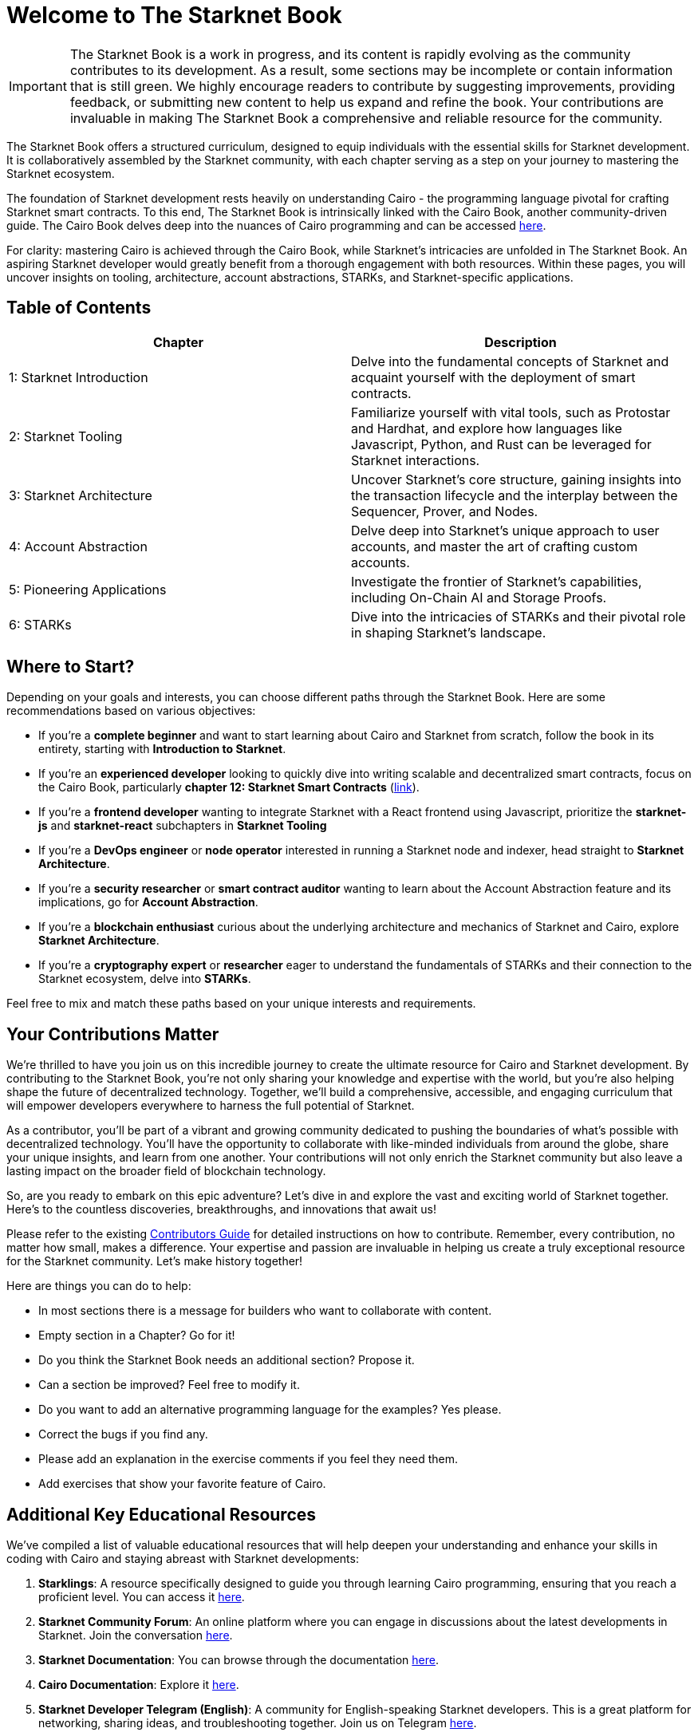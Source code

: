 = Welcome to The Starknet Book
:navtitle: The Starknet Book

====
IMPORTANT: The Starknet Book is a work in progress, and its content is rapidly evolving as the community contributes to its development. As a result, some sections may be incomplete or contain information that is still green. We highly encourage readers to contribute by suggesting improvements, providing feedback, or submitting new content to help us expand and refine the book. Your contributions are invaluable in making The Starknet Book a comprehensive and reliable resource for the community.
====

The Starknet Book offers a structured curriculum, designed to equip individuals with the essential skills for Starknet development. It is collaboratively assembled by the Starknet community, with each chapter serving as a step on your journey to mastering the Starknet ecosystem.

The foundation of Starknet development rests heavily on understanding Cairo - the programming language pivotal for crafting Starknet smart contracts. To this end, The Starknet Book is intrinsically linked with the Cairo Book, another community-driven guide. The Cairo Book delves deep into the nuances of Cairo programming and can be accessed https://book.cairo-lang.org/[here]. 

For clarity: mastering Cairo is achieved through the Cairo Book, while Starknet's intricacies are unfolded in The Starknet Book. An aspiring Starknet developer would greatly benefit from a thorough engagement with both resources. Within these pages, you will uncover insights on tooling, architecture, account abstractions, STARKs, and Starknet-specific applications.

== Table of Contents

[.chapter-titles]
|===
|Chapter | Description

|1: Starknet Introduction | Delve into the fundamental concepts of Starknet and acquaint yourself with the deployment of smart contracts.

|2: Starknet Tooling | Familiarize yourself with vital tools, such as Protostar and Hardhat, and explore how languages like Javascript, Python, and Rust can be leveraged for Starknet interactions.

|3: Starknet Architecture | Uncover Starknet's core structure, gaining insights into the transaction lifecycle and the interplay between the Sequencer, Prover, and Nodes.

|4: Account Abstraction | Delve deep into Starknet's unique approach to user accounts, and master the art of crafting custom accounts.

|5: Pioneering Applications | Investigate the frontier of Starknet's capabilities, including On-Chain AI and Storage Proofs.

|6: STARKs | Dive into the intricacies of STARKs and their pivotal role in shaping Starknet's landscape.
|===

== Where to Start?

Depending on your goals and interests, you can choose different paths through the Starknet Book. Here are some recommendations based on various objectives:

* If you're a *complete beginner* and want to start learning about Cairo and Starknet from scratch, follow the book in its entirety, starting with *Introduction to Starknet*.

* If you're an *experienced developer* looking to quickly dive into writing scalable and decentralized smart contracts, focus on the Cairo Book, particularly *chapter 12: Starknet Smart Contracts* (https://book.cairo-lang.org/ch99-00-starknet-smart-contracts.html[link]).

* If you're a *frontend developer* wanting to integrate Starknet with a React frontend using Javascript, prioritize the *starknet-js* and *starknet-react* subchapters in *Starknet Tooling*

* If you're a *DevOps engineer* or *node operator* interested in running a Starknet node and indexer, head straight to *Starknet Architecture*.

* If you're a *security researcher* or *smart contract auditor* wanting to learn about the Account Abstraction feature and its implications, go for *Account Abstraction*.

* If you're a *blockchain enthusiast* curious about the underlying architecture and mechanics of Starknet and Cairo, explore *Starknet Architecture*.

* If you're a *cryptography expert* or *researcher* eager to understand the fundamentals of STARKs and their connection to the Starknet ecosystem, delve into *STARKs*.

Feel free to mix and match these paths based on your unique interests and requirements.

== Your Contributions Matter

We're thrilled to have you join us on this incredible journey to create the ultimate resource for Cairo and Starknet development. By contributing to the Starknet Book, you're not only sharing your knowledge and expertise with the world, but you're also helping shape the future of decentralized technology. Together, we'll build a comprehensive, accessible, and engaging curriculum that will empower developers everywhere to harness the full potential of Starknet.

As a contributor, you'll be part of a vibrant and growing community dedicated to pushing the boundaries of what's possible with decentralized technology. You'll have the opportunity to collaborate with like-minded individuals from around the globe, share your unique insights, and learn from one another. Your contributions will not only enrich the Starknet community but also leave a lasting impact on the broader field of blockchain technology.

So, are you ready to embark on this epic adventure? Let's dive in and explore the vast and exciting world of Starknet together. Here's to the countless discoveries, breakthroughs, and innovations that await us!

Please refer to the existing https://github.com/starknet-edu/starknetbook/blob/main/CONTRIBUTING.adoc[Contributors Guide] for detailed instructions on how to contribute. Remember, every contribution, no matter how small, makes a difference. Your expertise and passion are invaluable in helping us create a truly exceptional resource for the Starknet community. Let's make history together!

Here are things you can do to help:

* In most sections there is a message for builders who want to collaborate with content.
* Empty section in a Chapter? Go for it!
* Do you think the Starknet Book needs an additional section? Propose it.
* Can a section be improved? Feel free to modify it.
* Do you want to add an alternative programming language for the examples? Yes please.
* Correct the bugs if you find any.
* Please add an explanation in the exercise comments if you feel they need them.
* Add exercises that show your favorite feature of Cairo.

== Additional Key Educational Resources

We've compiled a list of valuable educational resources that will help deepen your understanding and enhance your skills in coding with Cairo and staying abreast with Starknet developments:

1. **Starklings**: A resource specifically designed to guide you through learning Cairo programming, ensuring that you reach a proficient level. You can access it https://github.com/shramee/starklings-cairo1[here].
2. **Starknet Community Forum**: An online platform where you can engage in discussions about the latest developments in Starknet. Join the conversation https://community.starknet.io/[here].
3. **Starknet Documentation**: You can browse through the documentation https://docs.starknet.io/[here].
4. **Cairo Documentation**: Explore it https://www.cairo-lang.org/docs[here].
5. **Starknet Developer Telegram (English)**: A community for English-speaking Starknet developers. This is a great platform for networking, sharing ideas, and troubleshooting together. Join us on Telegram https://t.me/starknetna[here].

== Starknet Book Authors ✨

We extend our sincere gratitude to these exceptional individuals who have made invaluable contributions to the Starknet Book:

[cols="5*"]
|===
a|
image::https://avatars.githubusercontent.com/u/16685321?v=4&s=100[width=100, link="https://github.com/drspacemn"]
Dr Spaceman +
a|
image::https://avatars.githubusercontent.com/u/113911244?v=4&s=100[width=100, link="https://github.com/JameStark"]
James Stark +
a|
image::https://avatars.githubusercontent.com/u/4755430?v=4&s=100[width=100, link="https://github.com/omarespejel"]
Omar Espejel +
a|
image::https://avatars.githubusercontent.com/u/27683905?v=4&s=100[width=100, link="https://github.com/gyan0890"]
Gyan +
a|
image::https://avatars.githubusercontent.com/u/22731646?v=4&s=100[width=100, link="https://github.com/l-henri"]
Henri +
a|
image::https://avatars.githubusercontent.com/u/2279046?v=4&s=100[width=100, link="https://github.com/barretodavid"]
David Barreto +
a|
image::https://avatars.githubusercontent.com/u/30735581?v=4&s=100[width=100, link="https://github.com/remedcu"]
Remedcu +
a|
image::https://avatars.githubusercontent.com/u/73983677?v=4&s=100[width=100, link="https://github.com/omahs"]
Omahs +
a|
image::https://avatars.githubusercontent.com/u/70894690?v=4&s=100[width=100, link="https://github.com/LucasLvy"]
Lucas @ Starkware +
a|
image::https://avatars.githubusercontent.com/u/33158502?v=4&s=100[width=100, link="https://github.com/qd-qd"]
Qd-Qd +
a|
image::https://avatars.githubusercontent.com/u/12909374?v=4&s=100[width=100, link="https://github.com/oboulant"]
Oboulant +
a|
image::https://avatars.githubusercontent.com/u/63842643?v=4&s=100[width=100, link="https://github.com/codeWhizperer"]
Code Whizperer +
a|
image::https://avatars.githubusercontent.com/u/2437994?v=4&s=100[width=100, link="https://github.com/avimak"]
Avi Mak +
a|
image::https://avatars.githubusercontent.com/u/36516516?v=4&s=100[width=100, link="https://github.com/robertkodra"]
Robert Kodra +
a|
image::https://avatars.githubusercontent.com/u/49245208?v=4&s=100[width=100, link="https://github.com/SupremeSingh"]
Manmit Singh +
a|
image::https://avatars.githubusercontent.com/u/85268534?v=4&s=100[width=100, link="https://github.com/LvisWang"]
Lvis Wang +
a|
image::https://avatars.githubusercontent.com/u/98833290?v=4&s=100[width=100, link="https://github.com/leablock"]
Leablock + 
a|
image::https://avatars.githubusercontent.com/u/113949669?v=4&s=100[width=100, link="https://github.com/cliraa"]
Carlos Lira + 
a|
image::https://avatars.githubusercontent.com/u/21693926?v=4&s=100[width=100, link="https://github.com/ArturVargas"]
Artur Vargas + 
a| 
image::https://avatars.githubusercontent.com/u/126797224?v=4&s=100[width=100, link="https://github.com/lorcan-codes"]
Lorcan-codes + 
a|
image::https://avatars.githubusercontent.com/u/117481421?v=4&s=100[width=100, link="https://github.com/devnet0x"]
Devnet0x +
a|
image::https://avatars.githubusercontent.com/u/2848732?v=4&s=100[width=100, link="https://github.com/ivpavici"]
Ivan Pavičić +
a|
image::https://avatars.githubusercontent.com/u/67330943?v=4&s=100[width=100, link="https://github.com/RaphaelNdonga"]
Raphael Ndonga + 
a|
image::https://avatars.githubusercontent.com/u/114395459?v=4&s=100[width=100, link="https://github.com/0xAsten"]
Asten +
a|
image::https://avatars.githubusercontent.com/u/35219743?v=4&s=100[width=100, link="https://github.com/trangnv"]
Trangnv +
a|
image::https://avatars.githubusercontent.com/u/102651969?v=4&s=100[width=100, link="https://github.com/0xKubitus"]
0xKubitus + 
a|
image::https://avatars.githubusercontent.com/u/12902455?v=4&s=100[width=100, link="https://github.com/EvolveArt"]
Evolve Art +
a|
image::https://avatars.githubusercontent.com/u/112663528?v=4&s=100[width=100, link="https://github.com/Nadai2010"]
Nadai +
a|
image::https://avatars.githubusercontent.com/u/30095502?v=4&s=100[width=100, link="https://github.com/prix0007"]
Prince Anuragi +
a|
image::https://avatars.githubusercontent.com/u/876976?v=4&s=100[width=100, link="https://github.com/ccolorado"]
Ccolorado +
a|
image::https://avatars.githubusercontent.com/u/95504156?v=4&s=100[width=100, link="https://github.com/die-h"]
Diego Hermida +
a|
image::https://avatars.githubusercontent.com/u/105909776?v=4&s=100[width=100, link="https://github.com/0x180db"]
0x180db +
a|
image::https://avatars.githubusercontent.com/u/11048263?v=4&s=100[width=100, link="https://github.com/shramee"]
Shramee Srivastav +
a|
image::https://avatars.githubusercontent.com/u/31094102?v=4&s=100[width=100, link="https://github.com/tranhoaison"]
Santala +
a|
image::https://avatars.githubusercontent.com/u/13951843?v=4&s=100[width=100, link="https://github.com/satyambnsal"]
Satyam Bansal +
a|
image::https://avatars.githubusercontent.com/u/25623039?v=4&s=100[width=100, link="https://github.com/zediogoviana"]
Zé Diogo + 
a|
image::https://avatars.githubusercontent.com/u/106890011?v=4&s=100[width=100, link="https://github.com/Pikkuherkko"]
Pikkuherkko +
a|
image::https://avatars.githubusercontent.com/u/2940022?v=4&s=100[width=100, link="https://github.com/DavideSilva"]
Davide Silva + 
a|
image::https://avatars.githubusercontent.com/u/22482966?v=4&s=100[width=100, link="https://github.com/leapalazzolo"]
Leapalazzolo +
a|
image::https://avatars.githubusercontent.com/u/65915812?v=4&s=100[width=100, link="https://github.com/keivinonline"]
Keivin +
a|
image::https://avatars.githubusercontent.com/u/87354252?v=4&s=100[width=100, link="https://github.com/lambda-0x"]
lambda-0x +
a|
image::https://avatars.githubusercontent.com/u/22297601?v=4&s=100[width=100, link="https://github.com/davelange"]
David Lange
a|
image::https://avatars.githubusercontent.com/u/46480795?v=4&s=100[width=100, link="https://github.com/0xlny"]
0xlenny 
a|
image::https://avatars.githubusercontent.com/u/125185051?v=4&s=100[width=100, link="https://github.com/LandauRaz"]
razlandau
a|
image::https://avatars.githubusercontent.com/u/24778804?v=4&s=100[width=100, link="https://github.com/neelkamath"]
neelkamath
a|
image::https://avatars.githubusercontent.com/u/75367288?v=4&s=100[width=100, link="https://github.com/Brivan-26"]
Mohamed Abdessamed
a|
image::https://avatars.githubusercontent.com/u/18651846?v=4&s=100[width=100, link="https://github.com/wenzhenxiang"]
xiang
a|
image::https://avatars.githubusercontent.com/u/39279277?v=4&s=100[width=100, link="https://github.com/stoobie"]
Steve Goodman
a|
image::https://avatars.githubusercontent.com/u/22782504?v=4&s=100[width=100, link="https://github.com/gianmarcoalarcon"]
GianMarco
a|
a|
|===
